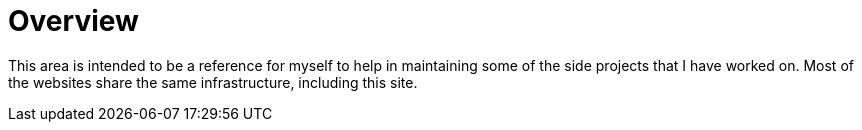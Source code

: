 # Overview

This area is intended to be a reference for myself to help in maintaining some of the side projects that I have worked on. Most of the websites share the same infrastructure, including this site. 